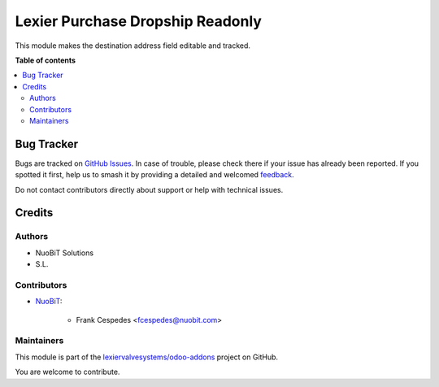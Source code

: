 =================================
Lexier Purchase Dropship Readonly
=================================

.. 
   !!!!!!!!!!!!!!!!!!!!!!!!!!!!!!!!!!!!!!!!!!!!!!!!!!!!
   !! This file is generated by oca-gen-addon-readme !!
   !! changes will be overwritten.                   !!
   !!!!!!!!!!!!!!!!!!!!!!!!!!!!!!!!!!!!!!!!!!!!!!!!!!!!
   !! source digest: sha256:51b05aa2ba1445736dc68f74b09276e3668a9d4e3df945c59c5c77f421691a2d
   !!!!!!!!!!!!!!!!!!!!!!!!!!!!!!!!!!!!!!!!!!!!!!!!!!!!

.. |badge1| image:: https://img.shields.io/badge/maturity-Beta-yellow.png
    :target: https://odoo-community.org/page/development-status
    :alt: Beta
.. |badge2| image:: https://img.shields.io/badge/licence-AGPL--3-blue.png
    :target: http://www.gnu.org/licenses/agpl-3.0-standalone.html
    :alt: License: AGPL-3
.. |badge3| image:: https://img.shields.io/badge/github-lexiervalvesystems%2Fodoo--addons-lightgray.png?logo=github
    :target: https://github.com/lexiervalvesystems/odoo-addons/tree/14.0/lexier_purchase_dropship_readonly
    :alt: lexiervalvesystems/odoo-addons

|badge1| |badge2| |badge3|

This module makes the destination address field editable and tracked.

**Table of contents**

.. contents::
   :local:

Bug Tracker
===========

Bugs are tracked on `GitHub Issues <https://github.com/lexiervalvesystems/odoo-addons/issues>`_.
In case of trouble, please check there if your issue has already been reported.
If you spotted it first, help us to smash it by providing a detailed and welcomed
`feedback <https://github.com/lexiervalvesystems/odoo-addons/issues/new?body=module:%20lexier_purchase_dropship_readonly%0Aversion:%2014.0%0A%0A**Steps%20to%20reproduce**%0A-%20...%0A%0A**Current%20behavior**%0A%0A**Expected%20behavior**>`_.

Do not contact contributors directly about support or help with technical issues.

Credits
=======

Authors
~~~~~~~

* NuoBiT Solutions
* S.L.

Contributors
~~~~~~~~~~~~

* `NuoBiT <https://www.nuobit.com>`_:

    * Frank Cespedes <fcespedes@nuobit.com>

Maintainers
~~~~~~~~~~~

This module is part of the `lexiervalvesystems/odoo-addons <https://github.com/lexiervalvesystems/odoo-addons/tree/14.0/lexier_purchase_dropship_readonly>`_ project on GitHub.

You are welcome to contribute.
